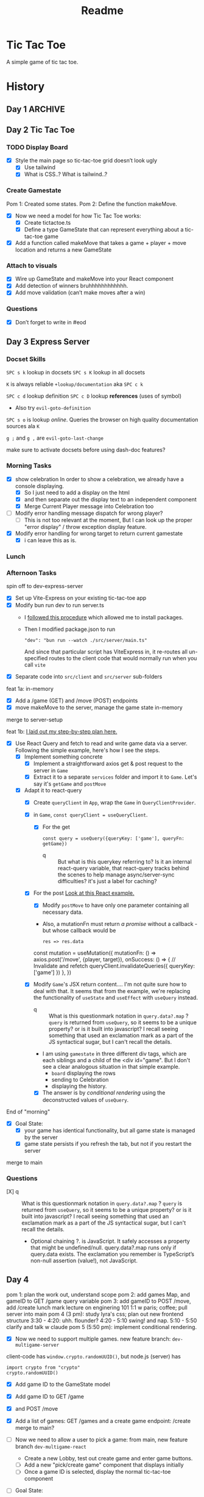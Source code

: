 #+title: Readme

* Tic Tac Toe
A simple game of tic tac toe.

* History
** Day 1 :ARCHIVE:
Attempted to work on tarati-react.
** Day 2 Tic Tac Toe
:LOGBOOK:
CLOCK: [2025-09-23 Tue 11:15]--[2025-09-23 Tue 11:40] =>  0:25
CLOCK: [2025-09-23 Tue 10:00]--[2025-09-23 Tue 11:15] =>  1:15
:END:
*** TODO Display Board
- [X] Style the main page so tic-tac-toe grid doesn’t look ugly
  - [X] Use tailwind
  - [X] What is CSS..? What is tailwind..?
*** Create Gamestate
:LOGBOOK:
CLOCK: [2025-09-23 Tue 13:15]--[2025-09-23 Tue 16:32] =>  3:17
CLOCK: [2025-09-23 Tue 14:20]--[2025-09-23 Tue 15:12] =>  0:52
CLOCK: [2025-09-23 Tue 11:46]--[2025-09-23 Tue 12:39] =>  0:53
:END:
Pom 1: Created some states.
Pom 2: Define the function makeMove.
- [X] Now we need a model for how Tic Tac Toe works:
  - [X] Create tictactoe.ts
  - [X] Define a type GameState that can represent everything about a tic-tac-toe game
- [X] Add a function called makeMove that takes a game + player + move location and returns a new GameState

*** Attach to visuals
:LOGBOOK:
CLOCK: [2025-09-23 Tue 18:30]--[2025-09-23 Tue 19:45] =>  1:15
CLOCK: [2025-09-23 Tue 16:45]--[2025-09-23 Tue 18:13] =>  1:28
:END:
- [X] Wire up GameState and makeMove into your React component
- [X] Add detection of winners
   bruhhhhhhhhhhhh.
- [X] Add move validation (can’t make moves after a win)
*** Questions
- [X] Don’t forget to write in #eod
** Day 3 Express Server
*** Docset Skills
=SPC s k= lookup in docsets
=SPC s K= lookup in all docsets

=K= is always reliable =+lookup/documentation= aka =SPC c k=

=SPC c d= lookup definition
=SPC c D= lookup *references* (uses of symbol)
- Also try =evil-goto-definition=

=SPC s o= is lookup /online/. Queries the browser on high quality documentation sources ala =K=

=g ;= and =g ,= are =evil-goto-last-change=

make sure to activate docsets before using dash-doc features?

*** Morning Tasks
:LOGBOOK:
CLOCK: [2025-09-24 Wed 11:24]--[2025-09-24 Wed 11:49] =>  0:25
:END:
- [X] show celebration
  In order to show a celebration, we already have a console displaying.
  - [X] So I just need to add a display on the html
  - [X] and then separate out the display text to an independent component
  - [X] Merge Current Player message into Celebration too

- [ ] Modify error handling message dispatch for wrong player?
  - [ ] This is not too relevant at the moment, But I can look up the proper "error display" / throw exception display feature.

- [X] Modify error handling for wrong target to return current gamestate
  - [X] i can leave this as is.

*** Lunch
*** Afternoon Tasks
:LOGBOOK:
CLOCK: [2025-09-24 Wed 17:40]--[2025-09-24 Wed 18:40] =>  1:00
CLOCK: [2025-09-24 Wed 16:30]--[2025-09-24 Wed 17:31] =>  1:01
CLOCK: [2025-09-24 Wed 15:25]--[2025-09-24 Wed 16:26] =>  1:01
CLOCK: [2025-09-24 Wed 15:00]--[2025-09-24 Wed 15:25] =>  0:25
:END:
spin off to dev-express-server
- [X] Set up Vite-Express on your existing tic-tac-toe app
- [X] Modify bun run dev to run server.ts
  - I [[https://github.com/szymmis/vite-express?tab=readme-ov-file#fresh-setup-with-create-vite][followed this procedure]] which allowed me to install packages.
  - Then I modified package.json to run
    : "dev": "bun run --watch ./src/server/main.ts"
    And since that particular script has ViteExpress in, it re-routes all un-specified routes to the client code that would normally run when you call ~vite~
- [X] Separate code into =src/client= and =src/server= sub-folders

feat 1a: in-memory
- [X] Add a /game (GET) and /move (POST) endpoints
- [X] move makeMove to the server, manage the game state in-memory
merge to server-setup

feat 1b:
[[file:~/Documents/org/30-fractal/convos/20250924--ttt-tanstack-react-query__gpt5.org][I laid out my step-by-step plan here.]]
- [X] Use React Query and fetch to read and write game data via a server. Following the simple example, here's how I see the steps.
  - [X] Implement something concrete
    - [X] Implement a straightforward axios get & post request to the server in =Game=
    - [X] Extract it to a separate =services= folder and import it to =Game=. Let's say it's ~getGame~ and ~postMove~
  - [X] Adapt it to react-query
    - [X] Create =queryClient= in =App=, wrap the =Game= in =QueryClientProvider=.
    - [X] in =Game=, ~const queryClient = useQueryClient~.
      - [X] For the get
        : const query = useQuery({queryKey: ['game'], queryFn: getGame})
        - q :: But what is this querykey referring to? Is it an internal react-query variable, that react-query tracks behind the scenes to help manage async/server-sync difficulties? it's just a label for caching?
    - [X] For the post
            [[https://tanstack.com/query/latest/docs/framework/react/examples/offline?path=examples%2Freact%2Foffline%2Fsrc%2Fapi.ts][Look at this React example.]]
      - [X] Modify ~postMove~ to have only one parameter containing all necessary data.
      - Also, a mutationFn must return /a promise/ without a callback - but whose callback would be
            : res => res.data

      #+begin_example js
      const mutation = useMutation({
        mutationFn: () => axios.post('/move', {player, target}),
        onSuccess: () => {
          // Invalidate and refetch
          queryClient.invalidateQueries({ queryKey: ['game'] })
        },
      })
      #+end_example

    - [X] Modify =Game='s JSX return content.... I'm not quite sure how to deal with that. It seems that from the example, we're replacing the functionality of =useState= and =useEffect= with =useQuery= instead.
      - q :: What is this questionmark notation in  ~query.data?.map~ ? =query= is returned from ~useQuery~, so it seems to be a unique property? or is it built into javascript? I recall seeing something that used an exclamation mark as a part of the JS syntactical sugar, but I can't recall the details.
      - I am using =gamestate= in three different div tags, which are each siblings and a child of the <div id="game". But I don't see a clear analogous situation in that simple example.
        - =board= displaying the rows
        - sending to Celebration
        - displaying the history.
      - [X] The answer is by /conditional rendering/ using the deconstructed values of =useQuery=.

End of "morning"
- [X] Goal State:
  - [X] your game has identical functionality, but all game state is managed by the server
  - [X] game state persists if you refresh the tab, but not if you restart the server
merge to main

*** Questions

- [X] q :: What is this questionmark notation in  ~query.data?.map~ ? =query= is returned from ~useQuery~, so it seems to be a unique property? or is it built into javascript? I recall seeing something that used an exclamation mark as a part of the JS syntactical sugar, but I can't recall the details.
  - Optional chaining ?. is JavaScript. It safely accesses a property that might be undefined/null. query.data?.map runs only if query.data exists. The exclamation you remember is TypeScript’s non-null assertion (value!), not JavaScript.

** Day 4
:LOGBOOK:
CLOCK: [2025-09-25 Thu 17:49]--[2025-09-25 Thu 18:14] =>  0:25
CLOCK: [2025-09-25 Thu 15:40]--[2025-09-25 Thu 16:05] =>  0:25
CLOCK: [2025-09-25 Thu 15:00]--[2025-09-25 Thu 15:25] =>  0:25
CLOCK: [2025-09-25 Thu 11:23]--[2025-09-25 Thu 12:07] =>  0:44
CLOCK: [2025-09-25 Thu 10:50]--[2025-09-25 Thu 11:23] =>  0:25
CLOCK: [2025-09-25 Thu 10:10]--[2025-09-25 Thu 10:50] =>  0:40
:END:

pom 1: plan the work out, understand scope
pom 2: add games Map, and gameID to GET /game query variable
pom 3: add gameID to POST /move, add /create
lunch
mark lecture on enginering 101
1:1 w paris; coffee; pull server into main
pom 4 (3 pm): study lyra's css; plan out new frontend structure
3:30 - 4:20: uhh. flounder?
4:20 - 5:10 swing! and nap.
5:10 - 5:50 clarify and talk w claude
pom 5 (5:50 pm): implement conditional rendering.

- [X] Now we need to support multiple games.
  new feature branch: =dev-multigame-server=


client-code has ~window.crypto.randomUUID()~, but node.js (server) has
: import crypto from "crypto"
: crypto.randomUUID()

- [X] Add game ID to the GameState model
- [X] Add game ID to GET /game
- [X] and POST /move
- [X] Add a list of games: GET /games and a create game endpoint: /create
  merge to main?

- [ ] Now we need to allow a user to pick a game:
  from main, new feature branch =dev-multigame-react=
  - Create a new Lobby, test out create game and enter game buttons.
  - [ ] Add a new "pick/create game" component that displays initially
  - [ ] Once a game ID is selected, display the normal tic-tac-toe component

- [ ] Goal State:
  - [ ] your game allows users to join an existing game or start a new one
  - [ ] each tic-tac-toe game functions as normal (detects winners, ties, etc.)
  - [ ] states persist between chrome tab refreshes, but not server restarts

